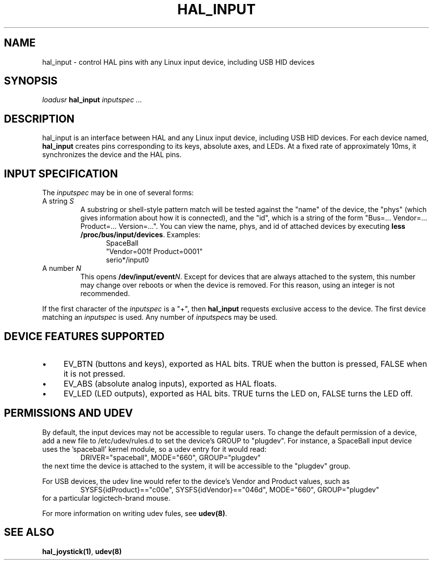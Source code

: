 .TH HAL_INPUT "1" "2007-02-25" "EMC Documentation" "HAL User's Manual"
.SH NAME
hal_input \- control HAL pins with any Linux input device, including USB HID devices
.SH SYNOPSIS
\fIloadusr\fR \fBhal_input\fR \fIinputspec ...\fR
.SH DESCRIPTION
hal_input is an interface between HAL and any Linux input device, including USB
HID devices.  For each device named, \fBhal_input\fR creates pins corresponding
to its keys, absolute axes, and LEDs.  At a fixed rate of approximately 10ms,
it synchronizes the device and the HAL pins.
.SH INPUT SPECIFICATION
The \fIinputspec\fR may be in one of several forms:
.TP
A string \fIS\fR
A substring or shell-style pattern match will be tested against the "name"
of the device, the "phys" (which gives information about how it is connected),
and the "id", which is a string of the form "Bus=... Vendor=... Product=...
Version=...".  You can view the name, phys, and id of attached devices by executing \fBless /proc/bus/input/devices\fR.  Examples:
.RS 12
.PD 0
SpaceBall
.PP
"Vendor=001f Product=0001"
.PP
serio*/input0
.RE
.PD
.TP  
A number \fIN\FR
This opens \fB/dev/input/event\fIN\fR.  Except for devices that are always
attached to the system, this number may change over reboots or when the device
is removed.  For this reason, using an integer is not recommended.
.PP
If the first character of the \fIinputspec\fR is a "+", then \fBhal_input\fR
requests exclusive access to the device.  The first device matching an
\fIinputspec\fR is used.  Any number of \fIinputspec\fRs may be used.
.SH DEVICE FEATURES SUPPORTED
.IP \(bu 4
EV_BTN (buttons and keys), exported as HAL bits.  TRUE when the button is pressed, FALSE when it is not pressed.
.IP \(bu 4
EV_ABS (absolute analog inputs), exported as HAL floats.
.IP \(bu 4
EV_LED (LED outputs), exported as HAL bits.  TRUE turns the LED on, FALSE turns the LED off.
.SH PERMISSIONS AND UDEV
By default, the input devices may not be accessible to regular users.  To change
the default permission of a device, add a new file to /etc/udev/rules.d to
set the device's GROUP to "plugdev".  For instance, a SpaceBall input device
uses the 'spaceball' kernel module, so a udev entry for it would read:
.RS
DRIVER="spaceball", MODE="660", GROUP="plugdev"
.RE
the next time the device is attached to the system, it will be accessible
to the "plugdev" group.

For USB devices, the udev line would refer to the device's Vendor and Product
values, such as 
.RS
SYSFS{idProduct}=="c00e", SYSFS{idVendor}=="046d", MODE="660", GROUP="plugdev"
.RE
for a particular logictech-brand mouse.

For more information on writing udev fules, see \fBudev(8)\fR.
.SH SEE ALSO
\fBhal_joystick(1)\fR, \fBudev(8)\fR
